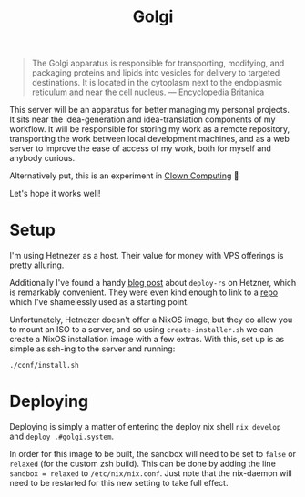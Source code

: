 #+title: Golgi

#+begin_quote
The Golgi apparatus is responsible for transporting, modifying, and packaging
proteins and lipids into vesicles for delivery to targeted destinations. It is
located in the cytoplasm next to the endoplasmic reticulum and near the cell
nucleus. --- Encyclopedia Britanica
#+end_quote

This server will be an apparatus for better managing my personal projects. It
sits near the idea-generation and idea-translation components of my workflow. It
will be responsible for storing my work as a remote repository, transporting the
work between local development machines, and as a web server to improve the ease
of access of my work, both for myself and anybody curious.

Alternatively put, this is an experiment in [[https://bytes.zone/posts/clown-computing/][Clown Computing]] 🤡

Let's hope it works well!

* Setup

I'm using Hetnezer as a host. Their value for money with VPS offerings is pretty
alluring.

Additionally I've found a handy [[https://ayats.org/blog/deploy-rs-example/][blog post]] about =deploy-rs= on Hetzner, which is
remarkably convenient. They were even kind enough to link to a [[https://github.com/viperML/deploy-rs-example][repo]] which I've
shamelessly used as a starting point.

Unfortunately, Hetnezer doesn't offer a NixOS image, but they do allow you to
mount an ISO to a server, and so using =create-installer.sh= we can create a NixOS
installation image with a few extras. With this, set up is as simple as ssh-ing
to the server and running:

#+begin_src shell
./conf/install.sh
#+end_src

* Deploying

Deploying is simply a matter of entering the deploy nix shell =nix develop= and
=deploy .#golgi.system=.

In order for this image to be built, the sandbox will need to be set to =false= or
=relaxed= (for the custom zsh build). This can be done by adding the line ~sandbox = relaxed~
to =/etc/nix/nix.conf=. Just note that the nix-daemon will need to be restarted
for this new setting to take full effect.
